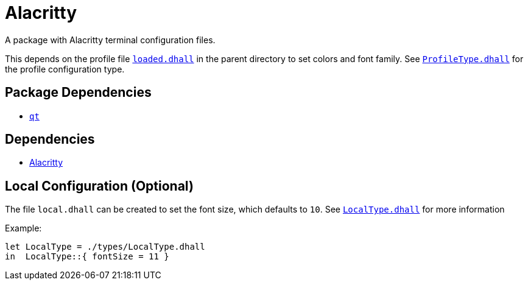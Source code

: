= Alacritty

A package with Alacritty terminal configuration files.

This depends on the profile file link:../loaded.dhall[`loaded.dhall`] in the parent
directory to set colors and font family. See
link:./types/ProfileType.dhall[`ProfileType.dhall`] for the profile configuration type.

== Package Dependencies

* link:../qt[`qt`]

== Dependencies

* https://github.com/alacritty/alacritty[Alacritty]

== Local Configuration (Optional)

The file `local.dhall` can be created to set the font size, which defaults to `10`.
See link:./types/LocalType.dhall[`LocalType.dhall`] for more information

Example:

[source,dhall]
----
let LocalType = ./types/LocalType.dhall
in  LocalType::{ fontSize = 11 }
----
